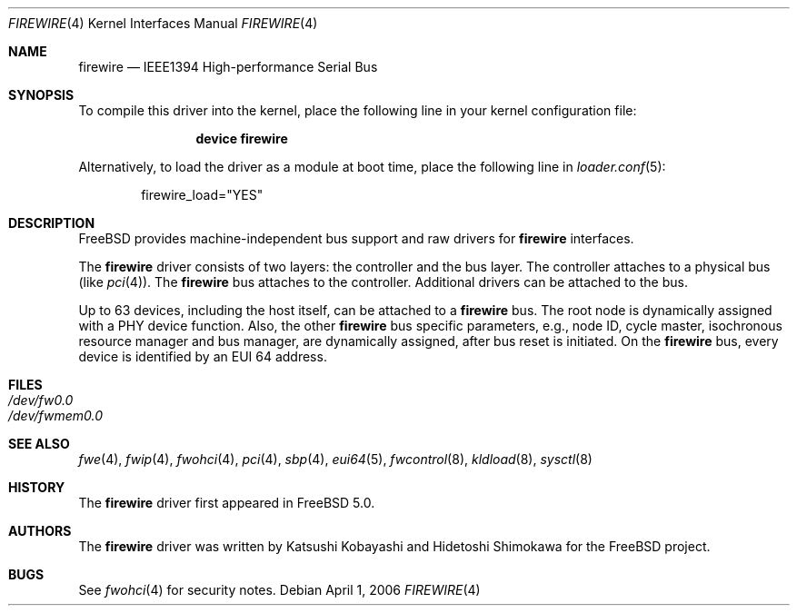 .\" Copyright (c) 1998-2002 Katsushi Kobayashi and Hidetoshi Shimokawa
.\" All rights reserved.
.\"
.\" Redistribution and use in source and binary forms, with or without
.\" modification, are permitted provided that the following conditions
.\" are met:
.\" 1. Redistributions of source code must retain the above copyright
.\"    notice, this list of conditions and the following disclaimer.
.\" 2. Redistributions in binary form must reproduce the above copyright
.\"    notice, this list of conditions and the following disclaimer in the
.\"    documentation and/or other materials provided with the distribution.
.\" 3. All advertising materials mentioning features or use of this software
.\"    must display the acknowledgement as bellow:
.\"
.\"    This product includes software developed by K. Kobayashi and H. Shimokawa
.\"
.\" 4. The name of the author may not be used to endorse or promote products
.\"    derived from this software without specific prior written permission.
.\"
.\" THIS SOFTWARE IS PROVIDED BY THE AUTHOR ``AS IS'' AND ANY EXPRESS OR
.\" IMPLIED WARRANTIES, INCLUDING, BUT NOT LIMITED TO, THE IMPLIED
.\" WARRANTIES OF MERCHANTABILITY AND FITNESS FOR A PARTICULAR PURPOSE ARE
.\" DISCLAIMED.  IN NO EVENT SHALL THE AUTHOR BE LIABLE FOR ANY DIRECT,
.\" INDIRECT, INCIDENTAL, SPECIAL, EXEMPLARY, OR CONSEQUENTIAL DAMAGES
.\" (INCLUDING, BUT NOT LIMITED TO, PROCUREMENT OF SUBSTITUTE GOODS OR
.\" SERVICES; LOSS OF USE, DATA, OR PROFITS; OR BUSINESS INTERRUPTION)
.\" HOWEVER CAUSED AND ON ANY THEORY OF LIABILITY, WHETHER IN CONTRACT,
.\" STRICT LIABILITY, OR TORT (INCLUDING NEGLIGENCE OR OTHERWISE) ARISING IN
.\" ANY WAY OUT OF THE USE OF THIS SOFTWARE, EVEN IF ADVISED OF THE
.\" POSSIBILITY OF SUCH DAMAGE.
.\"
.\" $FreeBSD: src/share/man/man4/firewire.4,v 1.11.2.1.8.1 2008/10/02 02:57:24 kensmith Exp $
.\"
.Dd April 1, 2006
.Dt FIREWIRE 4
.Os
.Sh NAME
.Nm firewire
.Nd IEEE1394 High-performance Serial Bus
.Sh SYNOPSIS
To compile this driver into the kernel,
place the following line in your
kernel configuration file:
.Bd -ragged -offset indent
.Cd "device firewire"
.Ed
.Pp
Alternatively, to load the driver as a
module at boot time, place the following line in
.Xr loader.conf 5 :
.Bd -literal -offset indent
firewire_load="YES"
.Ed
.Sh DESCRIPTION
.Fx
provides machine-independent bus support and raw drivers for
.Nm
interfaces.
.Pp
The
.Nm
driver consists of two layers: the controller and the
bus layer.
The controller attaches to a physical bus
(like
.Xr pci 4 ) .
The
.Nm
bus attaches to the controller.
Additional drivers can be attached to the bus.
.Pp
Up to 63 devices, including the host itself, can be attached to
a
.Nm
bus.
The root node is dynamically assigned with a PHY device function.
Also, the other
.Nm
bus specific parameters,
e.g., node ID, cycle master, isochronous resource manager and bus
manager, are dynamically assigned, after bus reset is initiated.
On the
.Nm
bus, every device is identified by an EUI 64 address.
.Sh FILES
.Bl -tag -compact
.It Pa /dev/fw0.0
.It Pa /dev/fwmem0.0
.El
.Sh SEE ALSO
.Xr fwe 4 ,
.Xr fwip 4 ,
.Xr fwohci 4 ,
.Xr pci 4 ,
.Xr sbp 4 ,
.Xr eui64 5 ,
.Xr fwcontrol 8 ,
.Xr kldload 8 ,
.Xr sysctl 8
.Sh HISTORY
The
.Nm
driver first appeared in
.Fx 5.0 .
.Sh AUTHORS
.An -nosplit
The
.Nm
driver was written by
.An Katsushi Kobayashi
and
.An Hidetoshi Shimokawa
for the
.Fx
project.
.Sh BUGS
See
.Xr fwohci 4
for security notes.
